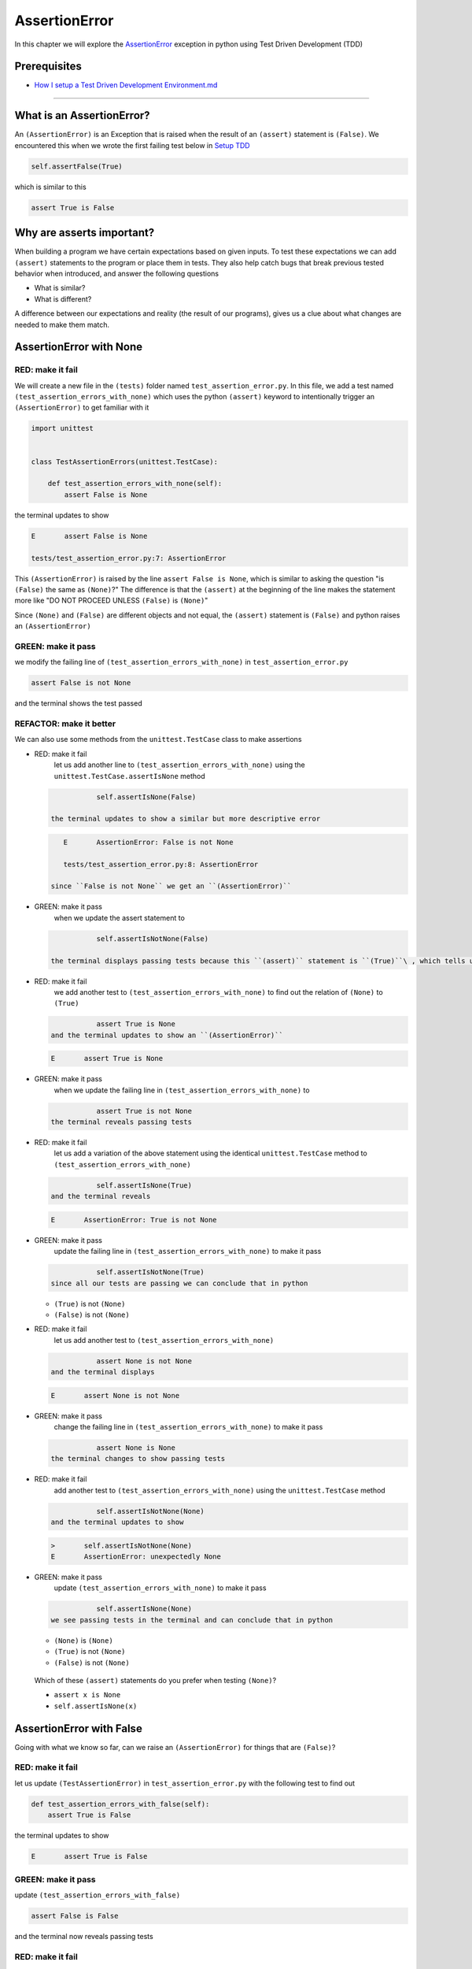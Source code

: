 
AssertionError
==============

In this chapter we will explore the `AssertionError <https://docs.python.org/3/library/exceptions.html?highlight=assertionerror#AssertionError>`_ exception in python using Test Driven Development (TDD)

Prerequisites
-------------


* `How I setup a Test Driven Development Environment.md <./How I How I setup a Test Driven Development Environment.md.md>`_

----

What is an AssertionError?
--------------------------

An ``(AssertionError)`` is an Exception that is raised when the result of an ``(assert)`` statement is ``(False)``.
We encountered this when we wrote the first failing test below in `Setup TDD <./How I How I setup a Test Driven Development Environment.md.md>`_

.. code-block:: python

           self.assertFalse(True)

which is similar to this

.. code-block:: python

   assert True is False

Why are asserts important?
--------------------------

When building a program we have certain expectations based on given inputs. To test these expectations we can add ``(assert)`` statements to the program or place them in tests. They also help catch bugs that break previous tested behavior when introduced, and answer the following questions


* What is similar?
* What is different?

A difference between our expectations and reality (the result of our programs), gives us a clue about what changes are needed to make them match.

AssertionError with None
------------------------

RED: make it fail
^^^^^^^^^^^^^^^^^

We will create a new file in the ``(tests)`` folder named ``test_assertion_error.py``. In this file, we add a test named ``(test_assertion_errors_with_none)`` which uses the python ``(assert)`` keyword to intentionally trigger an ``(AssertionError)`` to get familiar with it

.. code-block:: python

   import unittest


   class TestAssertionErrors(unittest.TestCase):

       def test_assertion_errors_with_none(self):
           assert False is None

the terminal updates to show

.. code-block:: python

   E       assert False is None

   tests/test_assertion_error.py:7: AssertionError

This ``(AssertionError)`` is raised by the line ``assert False is None``\ , which is similar to asking the question "is ``(False)`` the same as ``(None)``\ ?" The difference is that the ``(assert)`` at the beginning of the line makes the statement more like "DO NOT PROCEED UNLESS ``(False)`` is ``(None)``\ "

Since ``(None)`` and ``(False)`` are different objects and not equal, the ``(assert)`` statement is ``(False)`` and python raises an ``(AssertionError)``

GREEN: make it pass
^^^^^^^^^^^^^^^^^^^

we modify the failing line of ``(test_assertion_errors_with_none)`` in ``test_assertion_error.py``

.. code-block:: python

           assert False is not None

and the terminal shows the test passed

REFACTOR: make it better
^^^^^^^^^^^^^^^^^^^^^^^^

We can also use some methods from the ``unittest.TestCase`` class to make assertions


* RED: make it fail
    let us add another line to ``(test_assertion_errors_with_none)`` using the ``unittest.TestCase.assertIsNone`` method

  .. code-block:: python

               self.assertIsNone(False)

    the terminal updates to show a similar but more descriptive error

  .. code-block:: python

       E       AssertionError: False is not None

       tests/test_assertion_error.py:8: AssertionError

    since ``False is not None`` we get an ``(AssertionError)``

* GREEN: make it pass
    when we update the assert statement to

  .. code-block:: python

               self.assertIsNotNone(False)

    the terminal displays passing tests because this ``(assert)`` statement is ``(True)``\ , which tells us that in python ``(False)`` is not ``(None)``

* RED: make it fail
    we add another test to ``(test_assertion_errors_with_none)`` to find out the relation of ``(None)`` to ``(True)``
  .. code-block:: python

               assert True is None
    and the terminal updates to show an ``(AssertionError)``
  .. code-block:: python

       E       assert True is None

* GREEN: make it pass
    when we update the failing line in ``(test_assertion_errors_with_none)`` to
  .. code-block:: python

               assert True is not None
    the terminal reveals passing tests
* RED: make it fail
    let us add a variation of the above statement using the identical ``unittest.TestCase`` method to ``(test_assertion_errors_with_none)``
  .. code-block:: python

               self.assertIsNone(True)
    and the terminal reveals
  .. code-block:: python

       E       AssertionError: True is not None

* GREEN: make it pass
    update the failing line in ``(test_assertion_errors_with_none)`` to make it pass
  .. code-block:: python

               self.assertIsNotNone(True)
    since all our tests are passing we can conclude that in python

  * ``(True)`` is not ``(None)``
  * ``(False)`` is not ``(None)``

* RED: make it fail
    let us add another test to ``(test_assertion_errors_with_none)``
  .. code-block:: python

               assert None is not None
    and the terminal displays
  .. code-block:: python

       E       assert None is not None

* GREEN: make it pass
    change the failing line in ``(test_assertion_errors_with_none)`` to make it pass
  .. code-block:: python

               assert None is None
    the terminal changes to show passing tests
* RED: make it fail
    add another test to ``(test_assertion_errors_with_none)`` using the ``unittest.TestCase`` method
  .. code-block:: python

               self.assertIsNotNone(None)
    and the terminal updates to show
  .. code-block:: python

       >       self.assertIsNotNone(None)
       E       AssertionError: unexpectedly None

* GREEN: make it pass
    update ``(test_assertion_errors_with_none)`` to make it pass
  .. code-block:: python

               self.assertIsNone(None)
    we see passing tests in the terminal and can conclude that in python

  * ``(None)`` is ``(None)``
  * ``(True)`` is not ``(None)``
  * ``(False)`` is not ``(None)``

..

   Which of these ``(assert)`` statements do you prefer when testing ``(None)``\ ?


   * ``assert x is None``
   * ``self.assertIsNone(x)``


AssertionError with False
-------------------------

Going with what we know so far, can we raise an ``(AssertionError)`` for things that are ``(False)``\ ?

RED: make it fail
^^^^^^^^^^^^^^^^^

let us update ``(TestAssertionError)`` in ``test_assertion_error.py`` with the following test to find out

.. code-block:: python

       def test_assertion_errors_with_false(self):
           assert True is False

the terminal updates to show

.. code-block:: python

   E       assert True is False

GREEN: make it pass
^^^^^^^^^^^^^^^^^^^

update ``(test_assertion_errors_with_false)``

.. code-block:: python

           assert False is False

and the terminal now reveals passing tests

RED: make it fail
^^^^^^^^^^^^^^^^^

let us try the same test using the equivalent ``unittest.TestCase`` method by adding this line to ``(test_assertion_errors_with_false)``

.. code-block:: python

           self.assertFalse(True)

the terminal updates to show a failure

.. code-block:: python

   E       AssertionError: True is not false

this is familiar, it was the first failing test we wrote in `TDD Setup <./How I How I setup a Test Driven Development Environment.md.md>`_

GREEN: make it pass
^^^^^^^^^^^^^^^^^^^

we will update ``(test_assertion_errors_with_false)`` to make it pass

.. code-block:: python

           self.assertFalse(False)

the terminal updates to show passing tests and we now know that in python


* ``(False)`` is ``(False)``
* ``(False)`` is not ``(True)``
* ``(None)`` is ``(None)``
* ``(True)`` is not ``(None)``
* ``(False)`` is not ``(None)``

AssertionError with True
------------------------

Can we raise an ``(AssertionError)`` for things that are ``(True)``\ ?

RED: make it fail
^^^^^^^^^^^^^^^^^

update ``(TestAssertionError)`` in ``test_assertion_error.py`` with the following test

.. code-block:: python

       def test_assertion_errors_with_true(self):
           assert False is True

the terminal updates to show

.. code-block:: python

   E       assert False is True

GREEN: make it pass
^^^^^^^^^^^^^^^^^^^

update ``(test_assertion_errors_with_true)`` to make it pass

.. code-block:: python

           assert True is True

RED: make it fail
^^^^^^^^^^^^^^^^^

let us try the above test with the ``unittest.TestCase`` equivalent method by updating ``(test_assertion_errors_with_true)``

.. code-block:: python

           self.assertTrue(False)

the terminal produces a failure

.. code-block:: python

   E       AssertionError: False is not true

GREEN: make it pass
^^^^^^^^^^^^^^^^^^^

we update ``(test_assertion_errors_with_false)`` to make it pass

.. code-block:: python

           self.assertTrue(True)

This was one of the options to solve the failing test in `TDD Setup <./How I How I setup a Test Driven Development Environment.md.md>`_. Our knowledge of python has grown, we now know that


* ``(True)`` is ``(True)``
* ``(True)`` is not ``(False)``
* ``(False)`` is ``(False)``
* ``(False)`` is not ``(True)``
* ``(None)`` is ``(None)``
* ``(True)`` is not ``(None)``
* ``(False)`` is not ``(None)``

We could sum up the above statements this way - in python ``(True)``\ , ``(False)`` and ``(None)`` are different. Understanding these differences helps us write useful programs. They show how python behaves and form our core truths - a foundation of predictable expectations of the language.

AssertionError with Equality
----------------------------

We can also make assertions of equality, where we compare if two things are the same

RED: make it fail
^^^^^^^^^^^^^^^^^

we add a new test to ``(TestAssertionError)`` in ``test_assertion_error.py``

.. code-block:: python

       def test_assertion_errors_with_equality(self):
           assert False == None

the terminal then displays

.. code-block:: python

   E       assert False == None

as stated earlier we could take this ``(assert)`` statement to mean ``DO NOT PROCEED UNLESS False is equal to None``

GREEN: make it pass
^^^^^^^^^^^^^^^^^^^

change ``(test_assertion_errors_with_equality)`` to make it pass

.. code-block:: python

           assert False != None

the terminal displays passing tests because ``(False)`` is not equal to ``(None)``

REFACTOR: make it better
^^^^^^^^^^^^^^^^^^^^^^^^


*
  RED: make it fail
    update ``(test_assertion_errors_with_equality)`` with the equivalent ``unittest.TestCase`` method

  .. code-block:: python

               self.assertEqual(False, None)

    the terminal outputs

  .. code-block:: python

       E       AssertionError: False != None

    The ``(assertEqual)`` method from ``unittest.TestCase`` checks if the two given inputs, ``(False)`` and ``(None)`` are equal. We look at function signatures in `TypeError <./TYPE_ERROR.md>`_ to get a better understanding of passing inputs to functions.

    For now, we could imagine that in a file named ``unittest.py`` there is a definition which means something like the code below. We could also `look at the real definition of the assertEqual method <https://github.com/python/cpython/blob/f1f85a42eafd31720cf905c5407ca3e043946698/Lib/unittest/case.py#L868>`_

  .. code-block:: python

       class TestCase(object):

           def assertEqual(self, positional_argument_1, positional_argument_2):
               assert positional_argument_1 == positional_argument_2

*
  GREEN: make it pass
    change ``(test_assertion_errors_with_equality)`` to make it pass

  .. code-block:: python

           self.assertNotEqual(False, None)

    We have learned that in python


  * ``(True)`` is ``(True)``
  * ``(True)`` is not ``(False)``
  * ``(False)`` is ``(False)``
  * ``(False)`` is not ``(True)``
  * ``(None)`` is ``(None)``
  * ``(True)`` is not ``(None)``
  * ``(False)`` is not ``(None)`` and ``(False)`` is not equal to ``(None)``

*
  RED: make it fail
    we add a new line to ``(test_assertion_errors_with_equality)``

  .. code-block:: python

               assert True == None

    and the terminal responds with a failure

  .. code-block:: python

       E       assert True == None

* GREEN: make it pass
    update the line we added in ``(test_assertion_errors_with_equality)`` to make it pass
  .. code-block:: python

               assert True != None

* RED: make it fail
    add the equivalent ``unittest.TestCase`` method to ``(test_assertion_errors_with_equality)``
  .. code-block:: python

               self.assertEqual(True, None)
    the terminal outputs
  .. code-block:: python

       E       AssertionError: True != None

*
  GREEN: make it pass
    update ``(test_assertion_errors_with_equality)`` to make it pass

  .. code-block:: python

               self.assertNotEqual(True, None)

    the terminal updates to show passing tests. We can now say that in python


  * ``(True)`` is ``(True)``
  * ``(True)`` is not ``(False)``
  * ``(False)`` is ``(False)``
  * ``(False)`` is not ``(True)``
  * ``(None)`` is ``(None)``
  * ``(True)`` is not ``(None)`` and ``(True)`` is not equal to ``(None)``
  *
    ``(False)`` is not ``(None)`` and ``(False)`` is not equal to ``(None)``

    There is a pattern here, let us update the test with the other cases from our statement above in the same manner

*
  RED: make it fail
    add the tests below to ``(test_assertion_errors_with_equality)``

  .. code-block:: python

               assert True != True
               self.assertNotEqual(True, True)

               assert True == False
               self.assertEqual(True, False)

               assert False != False
               self.assertNotEqual(False, False)

               assert False == True
               self.assertEqual(False, True)

               assert None != None
               self.assertNotEqual(None, None)

* GREEN: make it pass
    update ``(test_assertion_errors_with_equality)`` to make it pass. Once all the tests pass we can conclude that in python

  * ``(True)`` is ``(True)`` and ``(True)`` is equal to ``(True)``
  * ``(True)`` is not ``(False)`` and ``(True)`` is not equal to ``(False)``
  * ``(False)`` is ``(False)`` and ``(False)`` is equal to ``(False)``
  * ``(False)`` is not ``(True)`` and ``(False)`` is not equal to ``(True)``
  * ``(None)`` is ``(None)`` and ``(None)`` is equal to ``(None)``
  * ``(True)`` is not ``(None)`` and ``(True)`` is not equal to ``(None)``
  * ``(False)`` is not ``(None)`` and ``(False)`` is not equal to ``(None)``

----

*WELL DONE!* Your magic powers are growing. From our experiments you now know


* how to test for equality
* how to test if something is ``(None)`` or not
* how to test if something is ``(False)`` or not
* how to test if something is ``(True)`` or not
* how to use ``(assert)`` statements
* how to use the following ``unittest.TestCase.assert`` methods

  * ``(assertIsNone)``     - is this thing ``(None)``\ ?
  * ``(assertIsNotNone)``  - is this thing not ``(None)``\ ?
  * ``(assertFalse)``      - is this thing ``(False)``\ ?
  * ``(assertTrue)``       - is this thing ``(True)``\ ?
  * ``(assertEqual)``      - are these two things equal?
  * ``(assertNotEqual)``   - are these two things not equal?

..

   *FOOD FOR THOUGHT*


   * when x is y, is x also equal to y?
   * when x is not y, is x also not equal to y?
